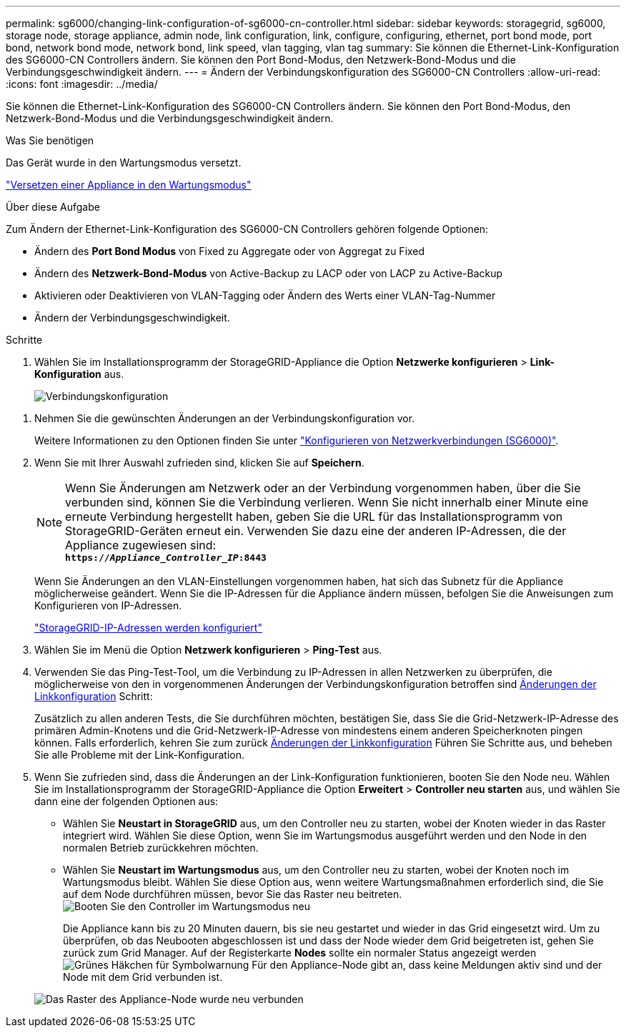 ---
permalink: sg6000/changing-link-configuration-of-sg6000-cn-controller.html 
sidebar: sidebar 
keywords: storagegrid, sg6000, storage node, storage appliance, admin node, link configuration, link, configure, configuring, ethernet, port bond mode, port bond, network bond mode, network bond, link speed, vlan tagging, vlan tag 
summary: Sie können die Ethernet-Link-Konfiguration des SG6000-CN Controllers ändern. Sie können den Port Bond-Modus, den Netzwerk-Bond-Modus und die Verbindungsgeschwindigkeit ändern. 
---
= Ändern der Verbindungskonfiguration des SG6000-CN Controllers
:allow-uri-read: 
:icons: font
:imagesdir: ../media/


[role="lead"]
Sie können die Ethernet-Link-Konfiguration des SG6000-CN Controllers ändern. Sie können den Port Bond-Modus, den Netzwerk-Bond-Modus und die Verbindungsgeschwindigkeit ändern.

.Was Sie benötigen
Das Gerät wurde in den Wartungsmodus versetzt.

link:placing-appliance-into-maintenance-mode.html["Versetzen einer Appliance in den Wartungsmodus"]

.Über diese Aufgabe
Zum Ändern der Ethernet-Link-Konfiguration des SG6000-CN Controllers gehören folgende Optionen:

* Ändern des *Port Bond Modus* von Fixed zu Aggregate oder von Aggregat zu Fixed
* Ändern des *Netzwerk-Bond-Modus* von Active-Backup zu LACP oder von LACP zu Active-Backup
* Aktivieren oder Deaktivieren von VLAN-Tagging oder Ändern des Werts einer VLAN-Tag-Nummer
* Ändern der Verbindungsgeschwindigkeit.


.Schritte
. Wählen Sie im Installationsprogramm der StorageGRID-Appliance die Option *Netzwerke konfigurieren* > *Link-Konfiguration* aus.
+
image::../media/link_configuration_option.gif[Verbindungskonfiguration]



[[link_config_changes]]
. Nehmen Sie die gewünschten Änderungen an der Verbindungskonfiguration vor.
+
Weitere Informationen zu den Optionen finden Sie unter link:configuring-network-links-sg6000.html["Konfigurieren von Netzwerkverbindungen (SG6000)"].

. Wenn Sie mit Ihrer Auswahl zufrieden sind, klicken Sie auf *Speichern*.
+

NOTE: Wenn Sie Änderungen am Netzwerk oder an der Verbindung vorgenommen haben, über die Sie verbunden sind, können Sie die Verbindung verlieren. Wenn Sie nicht innerhalb einer Minute eine erneute Verbindung hergestellt haben, geben Sie die URL für das Installationsprogramm von StorageGRID-Geräten erneut ein. Verwenden Sie dazu eine der anderen IP-Adressen, die der Appliance zugewiesen sind: +
`*https://_Appliance_Controller_IP_:8443*`

+
Wenn Sie Änderungen an den VLAN-Einstellungen vorgenommen haben, hat sich das Subnetz für die Appliance möglicherweise geändert. Wenn Sie die IP-Adressen für die Appliance ändern müssen, befolgen Sie die Anweisungen zum Konfigurieren von IP-Adressen.

+
link:configuring-storagegrid-ip-addresses-sg6000.html["StorageGRID-IP-Adressen werden konfiguriert"]

. Wählen Sie im Menü die Option *Netzwerk konfigurieren* > *Ping-Test* aus.
. Verwenden Sie das Ping-Test-Tool, um die Verbindung zu IP-Adressen in allen Netzwerken zu überprüfen, die möglicherweise von den in vorgenommenen Änderungen der Verbindungskonfiguration betroffen sind <<link_config_changes,Änderungen der Linkkonfiguration>> Schritt:
+
Zusätzlich zu allen anderen Tests, die Sie durchführen möchten, bestätigen Sie, dass Sie die Grid-Netzwerk-IP-Adresse des primären Admin-Knotens und die Grid-Netzwerk-IP-Adresse von mindestens einem anderen Speicherknoten pingen können. Falls erforderlich, kehren Sie zum zurück <<link_config_changes,Änderungen der Linkkonfiguration>> Führen Sie Schritte aus, und beheben Sie alle Probleme mit der Link-Konfiguration.

. Wenn Sie zufrieden sind, dass die Änderungen an der Link-Konfiguration funktionieren, booten Sie den Node neu. Wählen Sie im Installationsprogramm der StorageGRID-Appliance die Option *Erweitert* > *Controller neu starten* aus, und wählen Sie dann eine der folgenden Optionen aus:
+
** Wählen Sie *Neustart in StorageGRID* aus, um den Controller neu zu starten, wobei der Knoten wieder in das Raster integriert wird. Wählen Sie diese Option, wenn Sie im Wartungsmodus ausgeführt werden und den Node in den normalen Betrieb zurückkehren möchten.
** Wählen Sie *Neustart im Wartungsmodus* aus, um den Controller neu zu starten, wobei der Knoten noch im Wartungsmodus bleibt. Wählen Sie diese Option aus, wenn weitere Wartungsmaßnahmen erforderlich sind, die Sie auf dem Node durchführen müssen, bevor Sie das Raster neu beitreten.image:../media/reboot_controller_from_maintenance_mode.png["Booten Sie den Controller im Wartungsmodus neu"]
+
Die Appliance kann bis zu 20 Minuten dauern, bis sie neu gestartet und wieder in das Grid eingesetzt wird. Um zu überprüfen, ob das Neubooten abgeschlossen ist und dass der Node wieder dem Grid beigetreten ist, gehen Sie zurück zum Grid Manager. Auf der Registerkarte *Nodes* sollte ein normaler Status angezeigt werden image:../media/icon_alert_green_checkmark.png["Grünes Häkchen für Symbolwarnung"] Für den Appliance-Node gibt an, dass keine Meldungen aktiv sind und der Node mit dem Grid verbunden ist.

+
image::../media/node_rejoin_grid_confirmation.png[Das Raster des Appliance-Node wurde neu verbunden]




